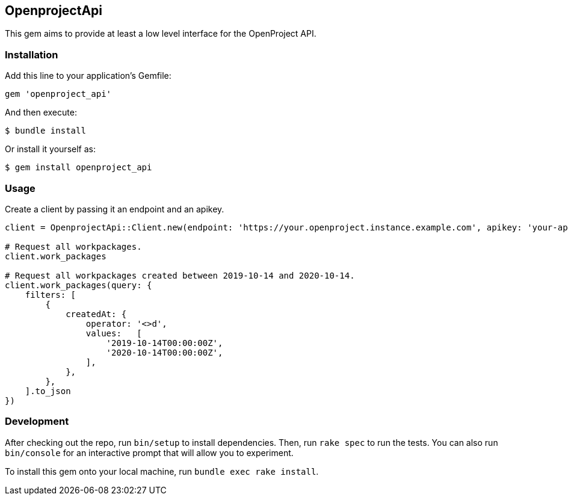 == OpenprojectApi

This gem aims to provide at least a low level interface for the
OpenProject API.

=== Installation

Add this line to your application’s Gemfile:

[source,ruby]
----
gem 'openproject_api'
----

And then execute:

....
$ bundle install
....

Or install it yourself as:

....
$ gem install openproject_api
....

=== Usage

Create a client by passing it an endpoint and an apikey.

[source,ruby]
----
client = OpenprojectApi::Client.new(endpoint: 'https://your.openproject.instance.example.com', apikey: 'your-api-key')

# Request all workpackages.
client.work_packages

# Request all workpackages created between 2019-10-14 and 2020-10-14.
client.work_packages(query: {
    filters: [
        {
            createdAt: {
                operator: '<>d',
                values:   [
                    '2019-10-14T00:00:00Z',
                    '2020-10-14T00:00:00Z',
                ],
            },
        },
    ].to_json
})
----

=== Development

After checking out the repo, run `bin/setup` to install dependencies.
Then, run `rake spec` to run the tests. You can also run `bin/console`
for an interactive prompt that will allow you to experiment.

To install this gem onto your local machine, run
`bundle exec rake install`.
